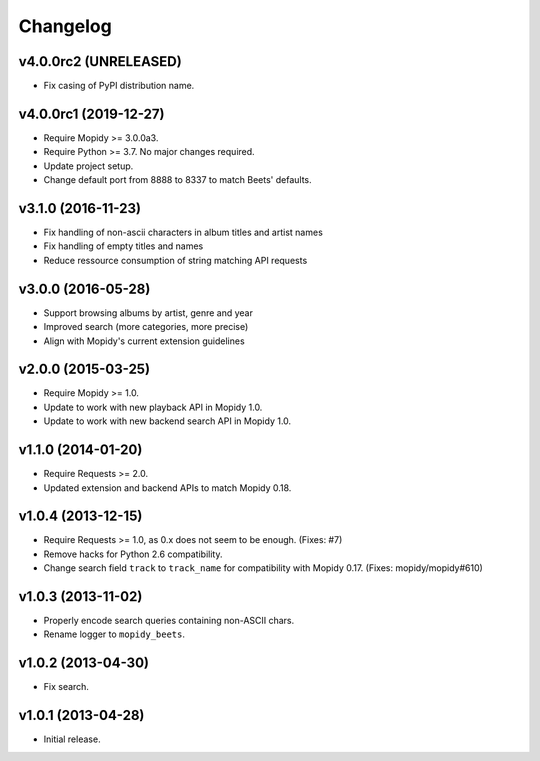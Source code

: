 *********
Changelog
*********

v4.0.0rc2 (UNRELEASED)
======================

- Fix casing of PyPI distribution name.


v4.0.0rc1 (2019-12-27)
======================

- Require Mopidy >= 3.0.0a3.

- Require Python >= 3.7. No major changes required.

- Update project setup.

- Change default port from 8888 to 8337 to match Beets' defaults.


v3.1.0 (2016-11-23)
===================

- Fix handling of non-ascii characters in album titles and artist names

- Fix handling of empty titles and names

- Reduce ressource consumption of string matching API requests


v3.0.0 (2016-05-28)
===================

- Support browsing albums by artist, genre and year

- Improved search (more categories, more precise)

- Align with Mopidy's current extension guidelines


v2.0.0 (2015-03-25)
===================

- Require Mopidy >= 1.0.

- Update to work with new playback API in Mopidy 1.0.

- Update to work with new backend search API in Mopidy 1.0.


v1.1.0 (2014-01-20)
===================

- Require Requests >= 2.0.

- Updated extension and backend APIs to match Mopidy 0.18.


v1.0.4 (2013-12-15)
===================

- Require Requests >= 1.0, as 0.x does not seem to be enough. (Fixes: #7)

- Remove hacks for Python 2.6 compatibility.

- Change search field ``track`` to ``track_name`` for compatibility with
  Mopidy 0.17. (Fixes: mopidy/mopidy#610)


v1.0.3 (2013-11-02)
===================

- Properly encode search queries containing non-ASCII chars.

- Rename logger to ``mopidy_beets``.


v1.0.2 (2013-04-30)
===================

- Fix search.


v1.0.1 (2013-04-28)
===================

- Initial release.
